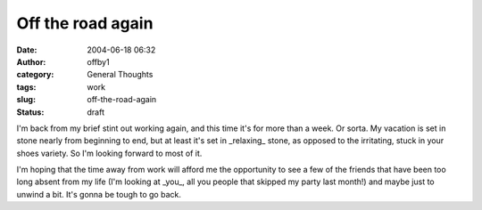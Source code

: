 Off the road again
##################
:date: 2004-06-18 06:32
:author: offby1
:category: General Thoughts
:tags: work
:slug: off-the-road-again
:status: draft

I'm back from my brief stint out working again, and this time it's for
more than a week. Or sorta. My vacation is set in stone nearly from
beginning to end, but at least it's set in \_relaxing\_ stone, as
opposed to the irritating, stuck in your shoes variety. So I'm looking
forward to most of it.

I'm hoping that the time away from work will afford me the opportunity
to see a few of the friends that have been too long absent from my life
(I'm looking at \_you\_, all you people that skipped my party last
month!) and maybe just to unwind a bit. It's gonna be tough to go back.
